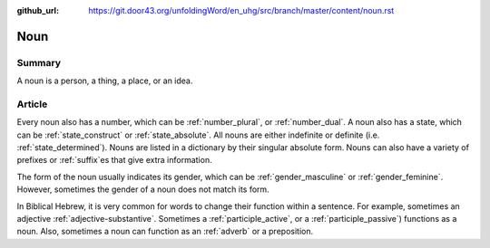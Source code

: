:github_url: https://git.door43.org/unfoldingWord/en_uhg/src/branch/master/content/noun.rst

.. _noun:

Noun
====

Summary
-------

A noun is a person, a thing, a place, or an idea.

Article
-------

Every noun also has a number, which can be
:ref:`number_plural`,
or
:ref:`number_dual`.
A noun also has a state, which can be
:ref:`state_construct`
or
:ref:`state_absolute`.
All nouns are either indefinite or definite (i.e. 
:ref:`state_determined`).
Nouns are listed in a dictionary by their singular absolute form. Nouns can also have a variety
of prefixes or
:ref:`suffix`\es
that give extra information.

The form of the noun usually indicates its gender, which
can be
:ref:`gender_masculine`
or
:ref:`gender_feminine`.  
However, sometimes the gender of a noun does not match its form.

In Biblical Hebrew, it is very common for words to change their function within a sentence.  For example, sometimes an adjective
:ref:`adjective-substantive`. Sometimes a 
:ref:`participle_active`, 
or a
:ref:`participle_passive`)
functions as a noun.  Also, sometimes a noun can function as an 
:ref:`adverb`
or a preposition.


